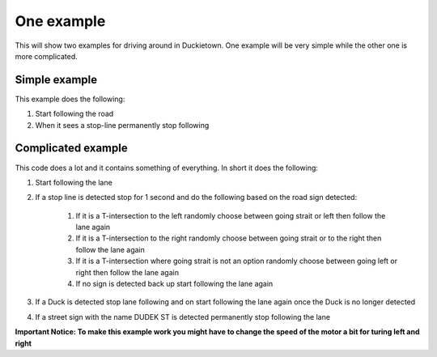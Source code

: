 ===========
One example
===========

This will show two examples for driving around in Duckietown. 
One example will be very simple while the other one is more complicated.

++++++++++++++
Simple example
++++++++++++++

This example does the following:

#. Start following the road
#. When it sees a stop-line permanently stop following

.. tabs:: 

    .. group-tab:: Blockly

        |pic-duck-1|
    
    .. group-tab:: Python-simple

        .. code-block:: python 

            from mirte_robot import robot
            mirte=robot.createRobot()
            from mirte_duckietown import duckietown
            camera=duckietown.createCamera(mirte)
            import time

            camera.startFollowing()
            wait_cond = (camera.seesStopLine())
            while not(wait_cond):
                time.sleep(.1)
                wait_cond = (camera.seesStopLine())
            camera.stopFollowing()

+++++++++++++++++++
Complicated example
+++++++++++++++++++

This code does a lot and it contains something of everything. In short it does the following:

#. Start following the lane
#. If a stop line is detected stop for 1 second and do the following based on the road sign detected:

    #. If it is a T-intersection to the left randomly choose between going strait or left then follow the lane again
    #. If it is a T-intersection to the right randomly choose between going strait or to the right then follow the lane again
    #. If it is a T-intersection where going strait is not an option randomly choose between going left or right then follow the lane again
    #. If no sign is detected back up start following the lane again
#. If a Duck is detected stop lane following and on start following the lane again once the Duck is no longer detected
#. If a street sign with the name DUDEK ST is detected permanently stop following the lane

**Important Notice: To make this example work you might have to change the speed of the motor a bit for turing left and right**

.. tabs:: 

    .. group-tab:: Blockly

        |pic-duck-2|

    .. group-tab:: Python-simple

        .. code-block:: python

            from mirte_robot import robot
            mirte=robot.createRobot()
            from mirte_duckietown import duckietown
            camera=duckietown.createCamera(mirte)
            from mirte_duckietown.object import Object
            import time
            from mirte_duckietown.sign import Sign
            import random

            # Makes Mirte turn left
            def turn_left():
                mirte.setMotorSpeed('left', 55)
                mirte.setMotorSpeed('right', 55)
                time.sleep(0.4)
                mirte.setMotorSpeed('left', 45)
                mirte.setMotorSpeed('right', 70)
                time.sleep(3)

            # Makes Mirte turn right
            def turn_right():
                mirte.setMotorSpeed('left', 55)
                mirte.setMotorSpeed('right', 55)
                time.sleep(0.4)
                mirte.setMotorSpeed('left', 78)
                mirte.setMotorSpeed('right', 45)
                time.sleep(1.5)

            # Makes Mirte go straight
            def go_straight():
                mirte.setMotorSpeed('left', 55)
                mirte.setMotorSpeed('right', 55)
                time.sleep(0.8)

            # Makes Mirte go backwards
            def go_back():
                mirte.setMotorSpeed('left', (-55))
                mirte.setMotorSpeed('right', (-70))
                time.sleep(0.2)


            while not (camera.seesStreet("DUDEK ST")):
                camera.startFollowing()
                if camera.seesObstacleOnLane(Object.DUCK):
                    camera.stopFollowing()
                    while camera.seesObstacleOnLane(Object.DUCK):
                        time.sleep(1)
                elif camera.seesStopLine():
                    camera.stopFollowing()
                    time.sleep(1)
                    if camera.seesSign(Sign.T_INTERSECTION):
                        if random.randint(0, 1) == 1:
                            turn_left()
                        else:
                            turn_right()
                    elif camera.seesSign(Sign.LEFT_T_INTERSECT):
                        if random.randint(0, 1) == 1:
                            turn_left()
                        else:
                            go_straight()
                    elif camera.seesSign(Sign.RIGHT_T_INTERSECT):
                        if random.randint(0, 1) == 1:
                            turn_right()
                        else:
                            go_straight()
                    else:
                        go_back()
                time.sleep(0.03)
            camera.stopFollowing()
            mirte.setMotorSpeed('left', 0)
            mirte.setMotorSpeed('right', 0)



.. |pic-duck-1| image:: duckie_images/simple_example.jpg

.. |pic-duck-2| image:: duckie_images/blockly-hard.png